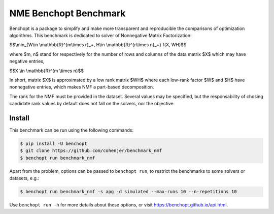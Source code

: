 
NME Benchopt Benchmark
=====================
|Build Status| |Python 3.6+|

Benchopt is a package to simplify and make more transparent and
reproducible the comparisons of optimization algorithms.
This benchmark is dedicated to solver of Nonnegative Matrix Factorization:


$$\\min_{W\\in \\mathbb{R}^{m\\times r}_+, H\\in \\mathbb{R}^{r\\times n}_+} f(X, WH)$$


where $m, n$ stand for respectively for the number of rows and columns of the data matrix $X$ which may have negative entries, 

$$X \\in \\mathbb{R}^{m \\times n}$$

In short, matrix $X$ is approximated by a low rank matrix $WH$ where each low-rank factor $W$ and $H$ have nonnegative entries, which makes NMF a part-based decomposition.

The rank for the NMF must be provided in the dataset. Several values may be specified, but the responsability of chosing candidate rank values by default does not fall on the solvers, nor the objective.

Install
--------

This benchmark can be run using the following commands:

.. code-block::

   $ pip install -U benchopt
   $ git clone https://github.com/cohenjer/benchmark_nmf
   $ benchopt run benchmark_nmf

Apart from the problem, options can be passed to ``benchopt run``, to restrict the benchmarks to some solvers or datasets, e.g.:

.. code-block::

	$ benchopt run benchmark_nmf -s apg -d simulated --max-runs 10 --n-repetitions 10


Use ``benchopt run -h`` for more details about these options, or visit https://benchopt.github.io/api.html.

.. |Build Status| image:: https://github.com/cohenjer/benchmark_nmf/workflows/Tests/badge.svg
   :target: https://github.com/cohenjer/benchmark_nmf/actions
.. |Python 3.6+| image:: https://img.shields.io/badge/python-3.6%2B-blue
   :target: https://www.python.org/downloads/release/python-360/
